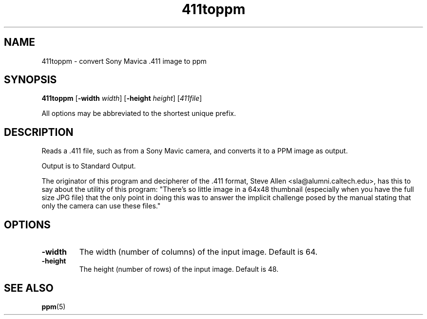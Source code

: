 .TH 411toppm 1 "03 March 2001"
.IX 411toppm
.SH NAME
411toppm - convert Sony Mavica .411 image to ppm
.SH SYNOPSIS
.B 411toppm
.RB [ "-width \fIwidth" ]
.RB [ "-height \fIheight" ]
.RI [ 411file ]

All options may be abbreviated to the shortest unique prefix.

.SH DESCRIPTION
Reads a .411 file, such as from a Sony Mavic camera, and converts it
to a PPM image as output.

Output is to Standard Output.

The originator of this program and decipherer of the .411 format,
Steve Allen <sla@alumni.caltech.edu>, has this to say about the
utility of this program: "There's so little image in a 64x48 thumbnail
(especially when you have the full size JPG file) that the only point
in doing this was to answer the implicit challenge posed by the manual
stating that only the camera can use these files."

.SH OPTIONS
.TP
.B -width
The width (number of columns) of the input image.  Default is 64.
.TP
.B -height
The height (number of rows) of the input image.  Default is 48.

.SH "SEE ALSO"
.BR ppm (5)

